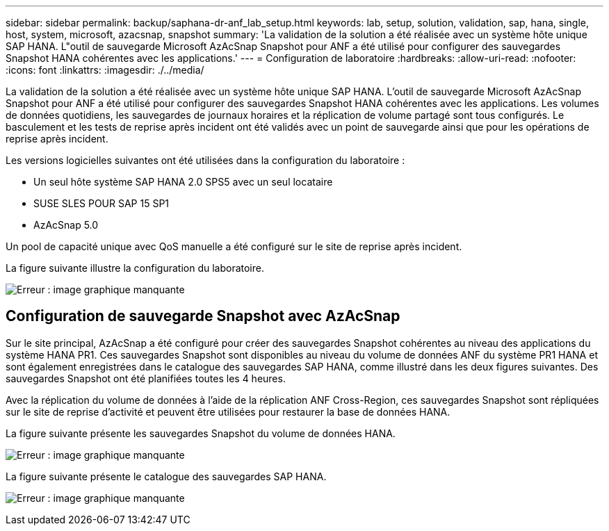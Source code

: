 ---
sidebar: sidebar 
permalink: backup/saphana-dr-anf_lab_setup.html 
keywords: lab, setup, solution, validation, sap, hana, single, host, system, microsoft, azacsnap, snapshot 
summary: 'La validation de la solution a été réalisée avec un système hôte unique SAP HANA. L"outil de sauvegarde Microsoft AzAcSnap Snapshot pour ANF a été utilisé pour configurer des sauvegardes Snapshot HANA cohérentes avec les applications.' 
---
= Configuration de laboratoire
:hardbreaks:
:allow-uri-read: 
:nofooter: 
:icons: font
:linkattrs: 
:imagesdir: ./../media/


[role="lead"]
La validation de la solution a été réalisée avec un système hôte unique SAP HANA. L'outil de sauvegarde Microsoft AzAcSnap Snapshot pour ANF a été utilisé pour configurer des sauvegardes Snapshot HANA cohérentes avec les applications. Les volumes de données quotidiens, les sauvegardes de journaux horaires et la réplication de volume partagé sont tous configurés. Le basculement et les tests de reprise après incident ont été validés avec un point de sauvegarde ainsi que pour les opérations de reprise après incident.

Les versions logicielles suivantes ont été utilisées dans la configuration du laboratoire :

* Un seul hôte système SAP HANA 2.0 SPS5 avec un seul locataire
* SUSE SLES POUR SAP 15 SP1
* AzAcSnap 5.0


Un pool de capacité unique avec QoS manuelle a été configuré sur le site de reprise après incident.

La figure suivante illustre la configuration du laboratoire.

image:saphana-dr-anf_image7.png["Erreur : image graphique manquante"]



== Configuration de sauvegarde Snapshot avec AzAcSnap

Sur le site principal, AzAcSnap a été configuré pour créer des sauvegardes Snapshot cohérentes au niveau des applications du système HANA PR1. Ces sauvegardes Snapshot sont disponibles au niveau du volume de données ANF du système PR1 HANA et sont également enregistrées dans le catalogue des sauvegardes SAP HANA, comme illustré dans les deux figures suivantes. Des sauvegardes Snapshot ont été planifiées toutes les 4 heures.

Avec la réplication du volume de données à l'aide de la réplication ANF Cross-Region, ces sauvegardes Snapshot sont répliquées sur le site de reprise d'activité et peuvent être utilisées pour restaurer la base de données HANA.

La figure suivante présente les sauvegardes Snapshot du volume de données HANA.

image:saphana-dr-anf_image8.png["Erreur : image graphique manquante"]

La figure suivante présente le catalogue des sauvegardes SAP HANA.

image:saphana-dr-anf_image9.png["Erreur : image graphique manquante"]
